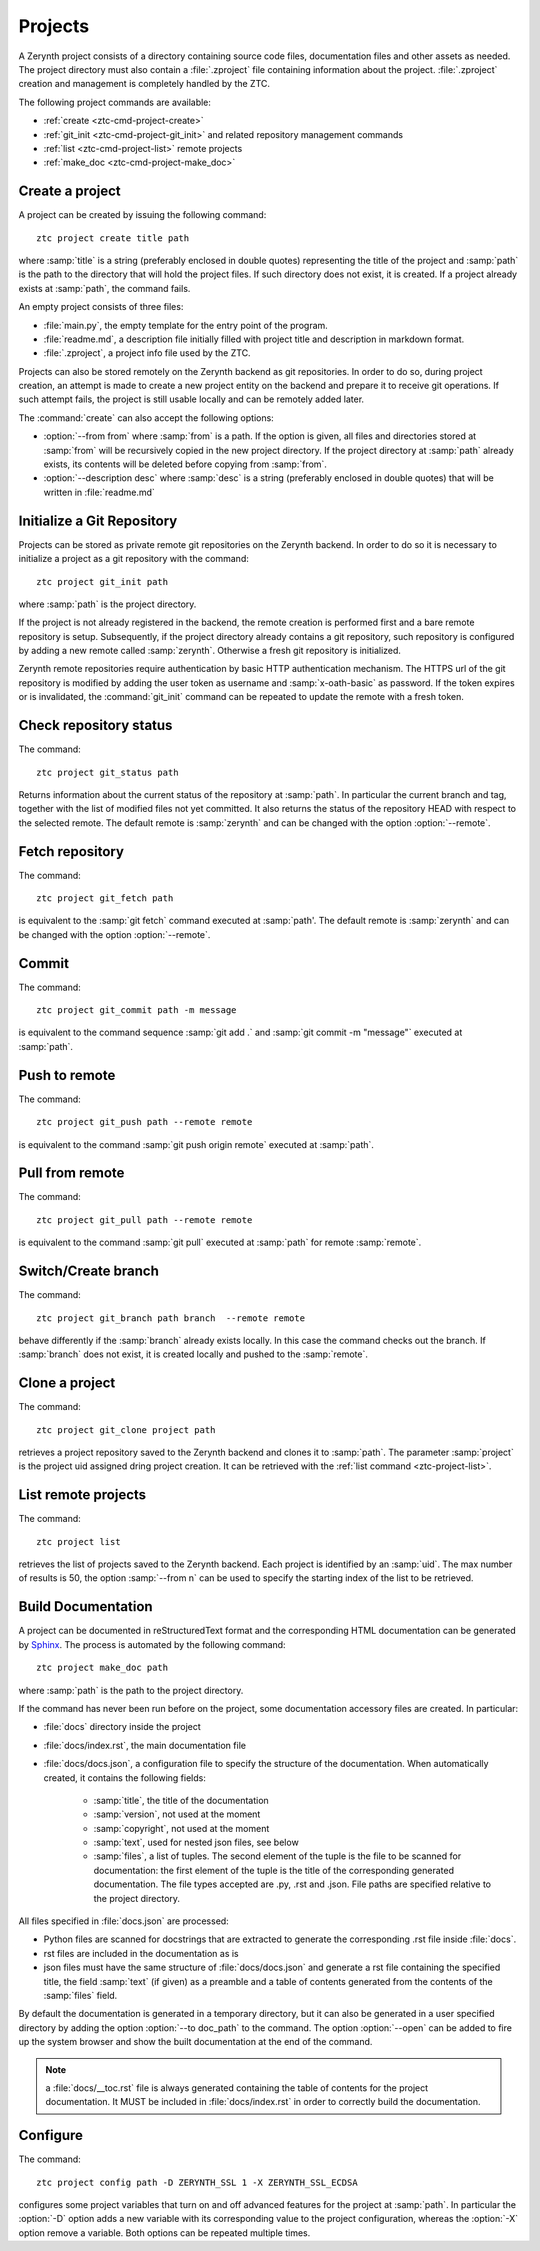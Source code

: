 .. _ztc-cmd-project:

********
Projects
********

A Zerynth project consists of a directory containing source code files, documentation files and other assets as needed.
The project directory must also contain a :file:`.zproject` file containing information about the project. :file:`.zproject` creation and management is completely handled by the ZTC.

The following project commands are available: 

* :ref:`create <ztc-cmd-project-create>`
* :ref:`git_init <ztc-cmd-project-git_init>` and related repository management commands
* :ref:`list <ztc-cmd-project-list>` remote projects
* :ref:`make_doc <ztc-cmd-project-make_doc>`

    
.. _ztc-cmd-project-create:

Create a project
----------------

A project can be created by issuing the following command: ::

    ztc project create title path

where :samp:`title` is a string (preferably enclosed in double quotes) representing the title of the project and :samp:`path` is the path to the directory that will hold the project files. If such directory does not exist, it is created. If a project already exists at :samp:`path`, the command fails. 

An empty project consists of three files:

* :file:`main.py`, the empty template for the entry point of the program.
* :file:`readme.md`, a description file initially filled with project title and description in markdown format.
* :file:`.zproject`, a project info file used by the ZTC.


Projects can also be stored remotely on the Zerynth backend as git repositories. In order to do so, during project creation, an attempt is made to create a new project entity on the backend and prepare it to receive git operations. If such attempt fails, the project is still usable locally and can be remotely added later.

The :command:`create` can also accept the following options:

* :option:`--from from` where :samp:`from` is a path. If the option is given, all files and directories stored at :samp:`from` will be recursively copied in the new project directory. If the project directory at :samp:`path` already exists, its contents will be deleted before copying from :samp:`from`.
* :option:`--description desc` where :samp:`desc` is a string (preferably enclosed in double quotes) that will be written in :file:`readme.md`

    
.. _ztc-cmd-project-git_init:

Initialize a Git Repository
---------------------------

Projects can be stored as private remote git repositories on the Zerynth backend. In order to do so it is necessary to initialize a project as a git repository with the command: ::

    ztc project git_init path

where :samp:`path` is the project directory.

If the project is not already registered in the backend, the remote creation is performed first and a bare remote repository is setup. 
Subsequently, if the project directory already contains a git repository, such repository is configured by adding a new remote called :samp:`zerynth`. Otherwise a fresh git repository is initialized.

Zerynth remote repositories require authentication by basic HTTP authentication mechanism. The HTTPS url of the git repository is modified by adding the user token as username and :samp:`x-oath-basic` as password. If the token expires or is invalidated, the :command:`git_init` command can be repeated to update the remote with a fresh token.

    
.. _ztc-cmd-project-git_status:

Check repository status
-----------------------

The command: ::

    ztc project git_status path

Returns information about the current status of the repository at :samp:`path`. In particular the current branch and tag, together with the list of modified files not yet committed. 
It also returns the status of the repository HEAD with respect to the selected remote. The default remote is :samp:`zerynth` and can be changed with the option :option:`--remote`.

    
.. _ztc-cmd-project-git_fetch:

Fetch repository
----------------

The command: ::

    ztc project git_fetch path

is equivalent to the :samp:`git fetch` command executed at :samp:`path'. The default remote is :samp:`zerynth` and can be changed with the option :option:`--remote`.

    
.. _ztc-cmd-project-git_commit:

Commit
------

The command: ::

    ztc project git_commit path -m message

is equivalent to the command sequence :samp:`git add .` and :samp:`git commit -m "message"` executed at :samp:`path`.

    
.. _ztc-cmd-project-git_push:

Push to remote
--------------

The command: ::

    ztc project git_push path --remote remote

is equivalent to the command :samp:`git push origin remote` executed at :samp:`path`.

    
.. _ztc-cmd-project-git_pull:

Pull from remote
----------------

The command: ::

    ztc project git_pull path --remote remote

is equivalent to the command :samp:`git pull` executed at :samp:`path` for remote :samp:`remote`.

    
.. _ztc-cmd-project-git_branch:

Switch/Create branch
--------------------

The command: ::

    ztc project git_branch path branch  --remote remote

behave differently if the :samp:`branch` already exists locally. In this case the command checks out the branch. If :samp:`branch` does not exist, it is created locally and pushed to the :samp:`remote`.

    
.. _ztc-cmd-project-git_clone:

Clone a project
---------------

The command: ::

    ztc project git_clone project path

retrieves a project repository saved to the Zerynth backend and clones it to :samp:`path`. The parameter :samp:`project` is the project uid assigned dring project creation. It can be retrieved with the :ref:`list command <ztc-project-list>`.

    
.. _ztc-cmd-project-list:

List remote projects
--------------------

The command: ::

    ztc project list

retrieves the list of projects saved to the Zerynth backend. Each project is identified by an :samp:`uid`.
The max number of results is 50, the option :samp:`--from n` can be used to specify the starting index of the list to be retrieved.

    
.. _ztc-cmd-project-make_doc:

Build Documentation
-------------------

A project can be documented in reStructuredText format and the corresponding HTML documentation can be generated by `Sphinx <http://www.sphinx-doc.org/en/1.5/>`_. The process is automated by the following command: ::

    ztc project make_doc path

where :samp:`path` is the path to the project directory.

If the command has never been run before on the project, some documentation accessory files are created. In particular:

* :file:`docs` directory inside the project
* :file:`docs/index.rst`, the main documentation file
* :file:`docs/docs.json`, a configuration file to specify the structure of the documentation. When automatically created, it contains the following fields:

    * :samp:`title`, the title of the documentation
    * :samp:`version`, not used at the moment
    * :samp:`copyright`, not used at the moment
    * :samp:`text`, used for nested json files, see below
    * :samp:`files`, a list of tuples. The second element of the tuple is the file to be scanned for documentation: the first element of the tuple is the title of the corresponding generated documentation. The file types accepted are .py, .rst and .json. File paths are specified relative to the project directory.

All files specified in :file:`docs.json` are processed:

* Python files are scanned for docstrings that are extracted to generate the corresponding .rst file inside :file:`docs`.
* rst files are included in the documentation as is
* json files must have the same structure of :file:`docs/docs.json` and generate a rst file containing the specified title, the field :samp:`text` (if given) as a preamble and a table of contents generated from the contents of the :samp:`files` field.

By default the documentation is generated in a temporary directory, but it can also be generated in a user specified directory by adding the option :option:`--to doc_path` to the command. The option :option:`--open` can be added to fire up the system browser and show the built documentation at the end of the command.

.. note:: a :file:`docs/__toc.rst` file is always generated containing the table of contents for the project documentation. It MUST be included in :file:`docs/index.rst` in order to correctly build the documentation.


    
.. _ztc-cmd-project-config:

Configure
---------

The command: ::

    ztc project config path -D ZERYNTH_SSL 1 -X ZERYNTH_SSL_ECDSA

configures some project variables that turn on and off advanced features for the project at :samp:`path`. In particular the :option:`-D` option adds a new variable with its corresponding value to the project configuration, whereas the :option:`-X` option remove a variable. Both options can be repeated multiple times.

    
